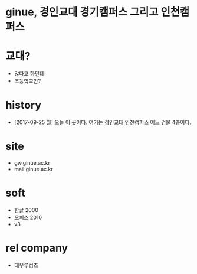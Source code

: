 * ginue, 경인교대 경기캠퍼스 그리고 인천캠퍼스
* 교대?

- 많다고 하던데!
- 초등학교만?

* history

- [2017-09-25 월] 오늘 이 곳이다. 여기는 경인교대 인천캠퍼스 어느 건물 4층이다.
* site

- gw.ginue.ac.kr
- mail.ginue.ac.kr

* soft

- 한글 2000
- 오피스 2010
- v3

* rel company

- 대우루컴즈
